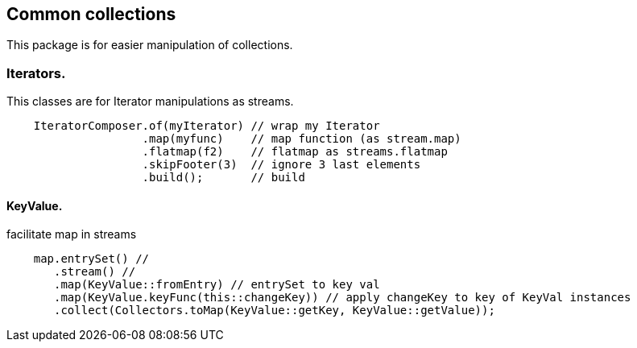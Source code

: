 == Common collections

This package is for easier manipulation of collections.


=== Iterators.

This classes are for Iterator manipulations as streams.


[source,java]
----
    IteratorComposer.of(myIterator) // wrap my Iterator
                    .map(myfunc)    // map function (as stream.map)
                    .flatmap(f2)    // flatmap as streams.flatmap
                    .skipFooter(3)  // ignore 3 last elements
                    .build();       // build
----



==== KeyValue.

facilitate map in streams
[source,java]
----
    map.entrySet() //
       .stream() //
       .map(KeyValue::fromEntry) // entrySet to key val
       .map(KeyValue.keyFunc(this::changeKey)) // apply changeKey to key of KeyVal instances
       .collect(Collectors.toMap(KeyValue::getKey, KeyValue::getValue));
----




